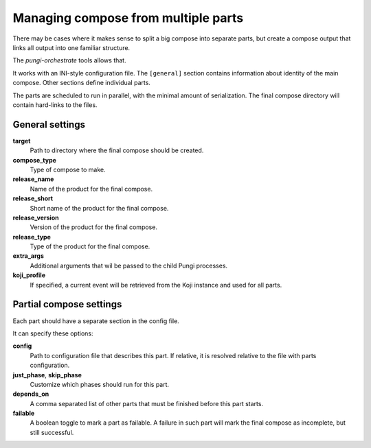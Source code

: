 .. _multi_compose:

Managing compose from multiple parts
====================================

There may be cases where it makes sense to split a big compose into separate
parts, but create a compose output that links all output into one familiar
structure.

The `pungi-orchestrate` tools allows that.

It works with an INI-style configuration file. The ``[general]`` section
contains information about identity of the main compose. Other sections define
individual parts.

The parts are scheduled to run in parallel, with the minimal amount of
serialization. The final compose directory will contain hard-links to the
files.


General settings
----------------

**target**
   Path to directory where the final compose should be created.
**compose_type**
   Type of compose to make.
**release_name**
   Name of the product for the final compose.
**release_short**
   Short name of the product for the final compose.
**release_version**
   Version of the product for the final compose.
**release_type**
   Type of the product for the final compose.
**extra_args**
   Additional arguments that wil be passed to the child Pungi processes.
**koji_profile**
   If specified, a current event will be retrieved from the Koji instance and
   used for all parts.


Partial compose settings
------------------------

Each part should have a separate section in the config file.

It can specify these options:

**config**
   Path to configuration file that describes this part. If relative, it is
   resolved relative to the file with parts configuration.
**just_phase**, **skip_phase**
   Customize which phases should run for this part.
**depends_on**
   A comma separated list of other parts that must be finished before this part
   starts.
**failable**
   A boolean toggle to mark a part as failable. A failure in such part will
   mark the final compose as incomplete, but still successful.
